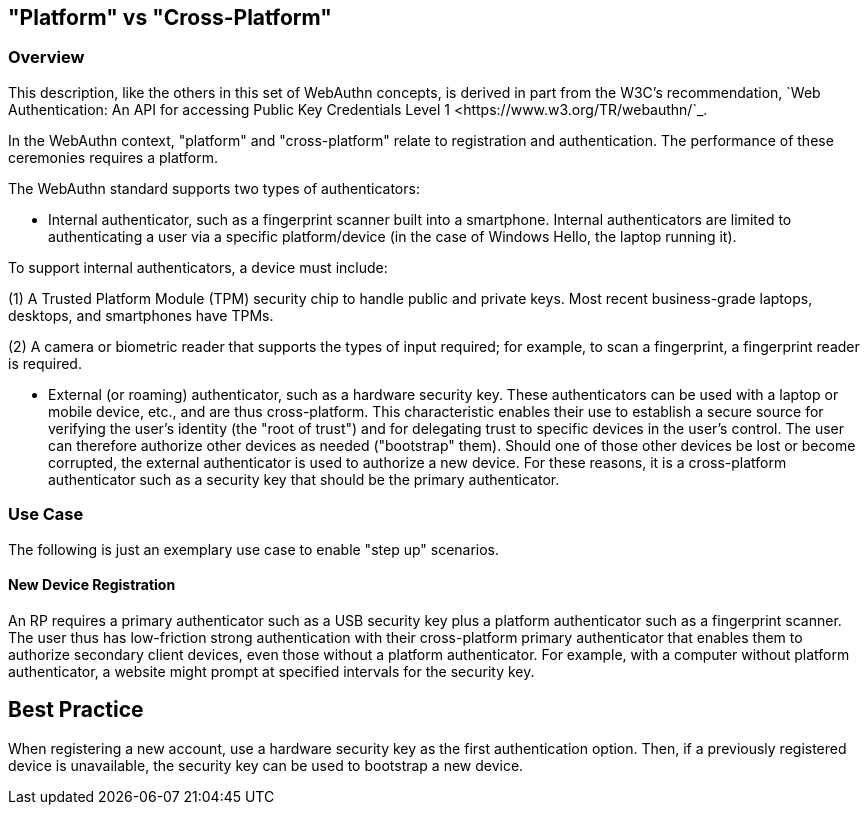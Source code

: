 
== "Platform" vs "Cross-Platform"


=== Overview
This description, like the others in this set of WebAuthn concepts, is derived in part from the W3C's recommendation, `Web Authentication: An API for accessing Public Key Credentials Level 1 <https://www.w3.org/TR/webauthn/`_.

In the WebAuthn context, "platform" and "cross-platform" relate to registration and authentication. The performance of these ceremonies requires a platform.

The WebAuthn standard supports two types of authenticators:

* Internal authenticator, such as a fingerprint scanner built into a smartphone. Internal authenticators are limited to authenticating a user via a specific platform/device (in the case of Windows Hello, the laptop running it).

To support internal authenticators, a device must include:

(1) A Trusted Platform Module (TPM) security chip to handle public and private keys. Most recent business-grade laptops, desktops, and smartphones have TPMs.

(2) A camera or biometric reader that supports the types of input required; for example, to scan a fingerprint, a fingerprint reader is required.

* External (or roaming) authenticator, such as a hardware security key. These authenticators can be used with a laptop or mobile device, etc., and are thus cross-platform. This characteristic enables their use to establish a secure source for verifying the user’s identity (the "root of trust") and for delegating trust to specific devices in the user’s control. The user can therefore authorize other devices as needed ("bootstrap" them). Should one of those other devices be lost or become corrupted, the external authenticator is used to authorize a new device. For these reasons, it is a cross-platform authenticator such as a security key that should be the primary authenticator.


=== Use Case
The following is just an exemplary use case to enable "step up" scenarios.


==== New Device Registration
An RP requires a primary authenticator such as a USB security key plus a platform authenticator such as a fingerprint scanner. The user thus has low-friction strong authentication with their cross-platform primary authenticator that enables them to authorize secondary client devices, even those without a platform authenticator. For example, with a computer without platform authenticator, a website might prompt at specified intervals for the security key.

:Note: An account for which multiple authenticators are registered facilitates account recovery.


== Best Practice
When registering a new account, use a hardware security key as the first authentication option. Then, if a previously registered device is unavailable, the security key can be used to bootstrap a new device.

:Note: Users should have a backup security key in case the first key becomes unavailable.
